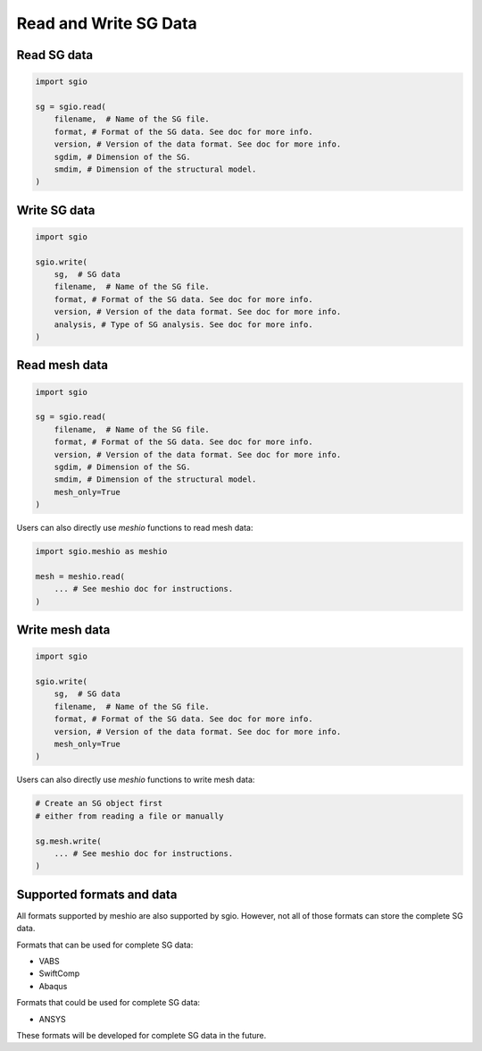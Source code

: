 Read and Write SG Data
===========================


Read SG data
--------------

..  code-block::

    import sgio

    sg = sgio.read(
        filename,  # Name of the SG file.
        format, # Format of the SG data. See doc for more info.
        version, # Version of the data format. See doc for more info.
        sgdim, # Dimension of the SG.
        smdim, # Dimension of the structural model.
    )



Write SG data
----------------

..  code-block::

    import sgio

    sgio.write(
        sg,  # SG data
        filename,  # Name of the SG file.
        format, # Format of the SG data. See doc for more info.
        version, # Version of the data format. See doc for more info.
        analysis, # Type of SG analysis. See doc for more info.
    )



Read mesh data
------------------

..  code-block::

    import sgio

    sg = sgio.read(
        filename,  # Name of the SG file.
        format, # Format of the SG data. See doc for more info.
        version, # Version of the data format. See doc for more info.
        sgdim, # Dimension of the SG.
        smdim, # Dimension of the structural model.
        mesh_only=True
    )

Users can also directly use `meshio` functions to read mesh data:

..  code-block::

    import sgio.meshio as meshio

    mesh = meshio.read(
        ... # See meshio doc for instructions.
    )


Write mesh data
-------------------

..  code-block::

    import sgio

    sgio.write(
        sg,  # SG data
        filename,  # Name of the SG file.
        format, # Format of the SG data. See doc for more info.
        version, # Version of the data format. See doc for more info.
        mesh_only=True
    )

Users can also directly use `meshio` functions to write mesh data:

..  code-block::

    # Create an SG object first
    # either from reading a file or manually

    sg.mesh.write(
        ... # See meshio doc for instructions.
    )


Supported formats and data
-----------------------------

All formats supported by meshio are also supported by sgio.
However, not all of those formats can store the complete SG data.

Formats that can be used for complete SG data:

* VABS
* SwiftComp
* Abaqus

Formats that could be used for complete SG data:

* ANSYS

These formats will be developed for complete SG data in the future.
